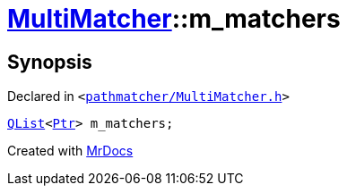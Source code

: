 [#MultiMatcher-m_matchers]
= xref:MultiMatcher.adoc[MultiMatcher]::m&lowbar;matchers
:relfileprefix: ../
:mrdocs:


== Synopsis

Declared in `&lt;https://github.com/PrismLauncher/PrismLauncher/blob/develop/pathmatcher/MultiMatcher.h#L27[pathmatcher&sol;MultiMatcher&period;h]&gt;`

[source,cpp,subs="verbatim,replacements,macros,-callouts"]
----
xref:QList.adoc[QList]&lt;xref:IPathMatcher/Ptr.adoc[Ptr]&gt; m&lowbar;matchers;
----



[.small]#Created with https://www.mrdocs.com[MrDocs]#
